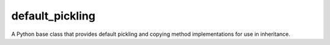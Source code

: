 ================
default_pickling
================
.. image:: https://badge.fury.io/py/default_pickling.svg
    :target: https://badge.fury.io/py/default_pickling

A Python base class that provides default pickling and copying method implementations for use in inheritance.
